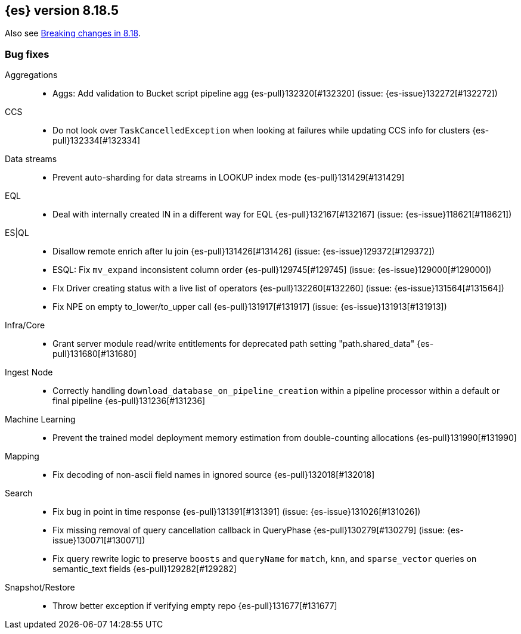 [[release-notes-8.18.5]]
== {es} version 8.18.5

Also see <<breaking-changes-8.18,Breaking changes in 8.18>>.

[[bug-8.18.5]]
[float]
=== Bug fixes

Aggregations::
* Aggs: Add validation to Bucket script pipeline agg {es-pull}132320[#132320] (issue: {es-issue}132272[#132272])

CCS::
* Do not look over `TaskCancelledException` when looking at failures while updating CCS info for clusters {es-pull}132334[#132334]

Data streams::
* Prevent auto-sharding for data streams in LOOKUP index mode {es-pull}131429[#131429]

EQL::
* Deal with internally created IN in a different way for EQL {es-pull}132167[#132167] (issue: {es-issue}118621[#118621])

ES|QL::
* Disallow remote enrich after lu join {es-pull}131426[#131426] (issue: {es-issue}129372[#129372])
* ESQL: Fix `mv_expand` inconsistent column order {es-pull}129745[#129745] (issue: {es-issue}129000[#129000])
* FIx Driver creating status with a live list of operators {es-pull}132260[#132260] (issue: {es-issue}131564[#131564])
* Fix NPE on empty to_lower/to_upper call {es-pull}131917[#131917] (issue: {es-issue}131913[#131913])

Infra/Core::
* Grant server module read/write entitlements for deprecated path setting "path.shared_data" {es-pull}131680[#131680]

Ingest Node::
* Correctly handling `download_database_on_pipeline_creation` within a pipeline processor within a default or final pipeline {es-pull}131236[#131236]

Machine Learning::
* Prevent the trained model deployment memory estimation from double-counting allocations {es-pull}131990[#131990]

Mapping::
* Fix decoding of non-ascii field names in ignored source {es-pull}132018[#132018]

Search::
* Fix bug in point in time response {es-pull}131391[#131391] (issue: {es-issue}131026[#131026])
* Fix missing removal of query cancellation callback in QueryPhase {es-pull}130279[#130279] (issue: {es-issue}130071[#130071])
* Fix query rewrite logic to preserve `boosts` and `queryName` for `match`, `knn`, and `sparse_vector` queries on semantic_text fields {es-pull}129282[#129282]

Snapshot/Restore::
* Throw better exception if verifying empty repo {es-pull}131677[#131677]


